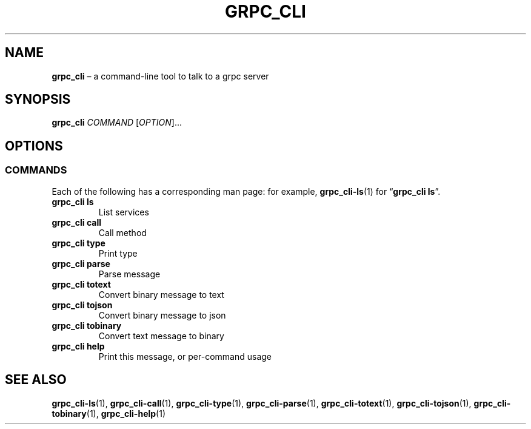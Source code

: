 .TH GRPC_CLI "1" "May 2021" "" "User Commands"
.SH NAME
.B grpc_cli
\(en a command-line tool to talk to a grpc server
.SH SYNOPSIS
.B grpc_cli
.I COMMAND
.RI [ OPTION ]...\:
.SH OPTIONS
.SS COMMANDS
.P
Each of the following has a corresponding man page: for example,
.BR grpc_cli\-ls (1)
for
.RB \(lq grpc_cli\ ls \(rq.
.TP
.B grpc_cli\ ls
List services
.TP
.B grpc_cli\ call
Call method
.TP
.B grpc_cli\ type
Print type
.TP
.B grpc_cli\ parse
Parse message
.TP
.B grpc_cli\ totext
Convert binary message to text
.TP
.B grpc_cli\ tojson
Convert binary message to json
.TP
.B grpc_cli\ tobinary
Convert text message to binary
.TP
.B grpc_cli\ help
Print this message, or per-command usage
.SH "SEE\ ALSO"
.BR grpc_cli\-ls (1),
.BR grpc_cli\-call (1),
.BR grpc_cli\-type (1),
.BR grpc_cli\-parse (1),
.BR grpc_cli\-totext (1),
.BR grpc_cli\-tojson (1),
.BR grpc_cli\-tobinary (1),
.BR grpc_cli\-help (1)
